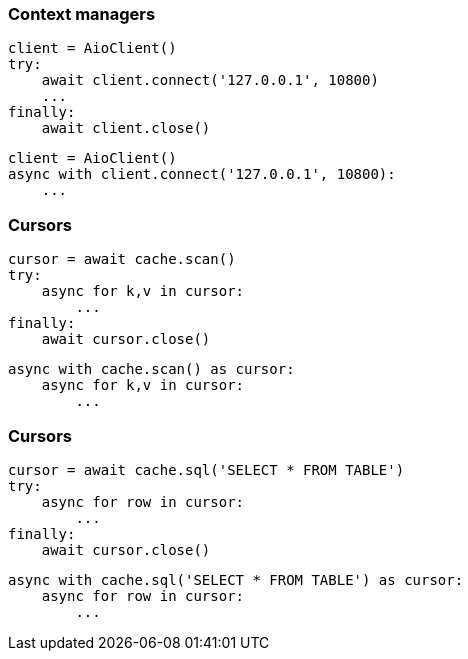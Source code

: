 [%conceal]
=== Context managers
[source, python]
----
client = AioClient()
try:
    await client.connect('127.0.0.1', 10800)
    ...
finally:
    await client.close()
----
[source, python]
----
client = AioClient()
async with client.connect('127.0.0.1', 10800):
    ...
----

[%conceal]
=== Cursors
[source, python]
----
cursor = await cache.scan()
try:
    async for k,v in cursor:
        ...
finally:
    await cursor.close()
----
[source, python]
----
async with cache.scan() as cursor:
    async for k,v in cursor:
        ...
----

[%conceal]
=== Cursors
[source, python]
----
cursor = await cache.sql('SELECT * FROM TABLE')
try:
    async for row in cursor:
        ...
finally:
    await cursor.close()
----
[source, python]
----
async with cache.sql('SELECT * FROM TABLE') as cursor:
    async for row in cursor:
        ...
----
